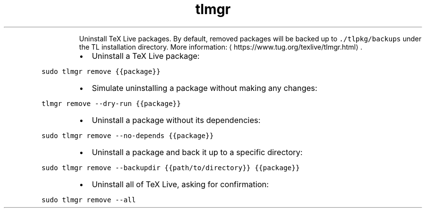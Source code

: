 .TH tlmgr remove
.PP
.RS
Uninstall TeX Live packages.
By default, removed packages will be backed up to \fB\fC\&./tlpkg/backups\fR under the TL installation directory.
More information: \[la]https://www.tug.org/texlive/tlmgr.html\[ra]\&.
.RE
.RS
.IP \(bu 2
Uninstall a TeX Live package:
.RE
.PP
\fB\fCsudo tlmgr remove {{package}}\fR
.RS
.IP \(bu 2
Simulate uninstalling a package without making any changes:
.RE
.PP
\fB\fCtlmgr remove \-\-dry\-run {{package}}\fR
.RS
.IP \(bu 2
Uninstall a package without its dependencies:
.RE
.PP
\fB\fCsudo tlmgr remove \-\-no\-depends {{package}}\fR
.RS
.IP \(bu 2
Uninstall a package and back it up to a specific directory:
.RE
.PP
\fB\fCsudo tlmgr remove \-\-backupdir {{path/to/directory}} {{package}}\fR
.RS
.IP \(bu 2
Uninstall all of TeX Live, asking for confirmation:
.RE
.PP
\fB\fCsudo tlmgr remove \-\-all\fR
